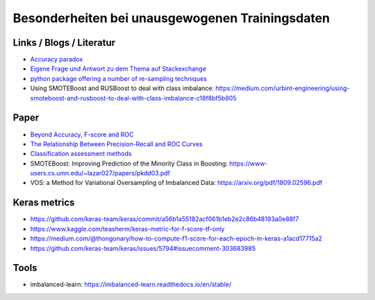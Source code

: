 Besonderheiten bei unausgewogenen Trainingsdaten
================================================

Links / Blogs / Literatur
-------------------------

-  `Accuracy paradox <https://en.wikipedia.org/wiki/Accuracy_paradox>`__
-  `Eigene Frage und Antwort zu dem Thema auf
   Stackexchange <https://stats.stackexchange.com/questions/367849/keras-how-do-i-train-a-binary-classification-net-where-one-class-is-much-more-f>`__
-  `python package offering a number of re-sampling
   techniques <https://github.com/scikit-learn-contrib/imbalanced-learn>`__
-  Using SMOTEBoost and RUSBoost to deal with class imbalance:
   https://medium.com/urbint-engineering/using-smoteboost-and-rusboost-to-deal-with-class-imbalance-c18f8bf5b805

Paper
-----

-  `Beyond Accuracy, F-score and
   ROC <https://www.researchgate.net/profile/Stan_Szpakowicz/publication/225215404_Beyond_Accuracy_F-Score_and_ROC_A_Family_of_Discriminant_Measures_for_Performance_Evaluation/links/0a85e53944a8ea9bc5000000/Beyond-Accuracy-F-Score-and-ROC-A-Family-of-Discriminant-Measures-for-Performance-Evaluation.pdf?origin=publication_detail>`__
-  `The Relationship Between Precision-Recall and ROC
   Curves <https://www.biostat.wisc.edu/~page/rocpr.pdf>`__
-  `Classification assessment
   methods <https://ac.els-cdn.com/S2210832718301546/1-s2.0-S2210832718301546-main.pdf?_tid=86f4ca08-a9e9-4108-b02d-a3575d6fe43d&acdnat=1538046410_78163bc936d6f9483366928e101dda81>`__
-  SMOTEBoost: Improving Prediction of the Minority Class in Boosting:
   https://www-users.cs.umn.edu/~lazar027/papers/pkdd03.pdf
-  VOS: a Method for Variational Oversampling of Imbalanced Data:
   https://arxiv.org/pdf/1809.02596.pdf

Keras metrics
-------------

-  https://github.com/keras-team/keras/commit/a56b1a55182acf061b1eb2e2c86b48193a0e88f7
-  https://www.kaggle.com/teasherm/keras-metric-for-f-score-tf-only
-  https://medium.com/@thongonary/how-to-compute-f1-score-for-each-epoch-in-keras-a1acd17715a2
-  https://github.com/keras-team/keras/issues/5794#issuecomment-303683985

Tools
-----

-  imbalanced-learn: https://imbalanced-learn.readthedocs.io/en/stable/
